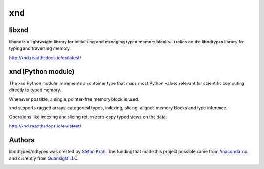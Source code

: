 
xnd
===

libxnd
------

libxnd is a lightweight library for initializing and managing typed memory
blocks.  It relies on the libndtypes library for typing and traversing
memory.

http://xnd.readthedocs.io/en/latest/


xnd (Python module)
-------------------

The xnd Python module implements a container type that maps most Python
values relevant for scientific computing directly to typed memory.

Whenever possible, a single, pointer-free memory block is used.

xnd supports ragged arrays, categorical types, indexing, slicing, aligned
memory blocks and type inference.


Operations like indexing and slicing return zero-copy typed views on the
data.


http://xnd.readthedocs.io/en/latest/


Authors
-------

libndtypes/ndtypes was created by `Stefan Krah <https://github.com/skrah>`_.
The funding that made this project possible came from `Anaconda Inc. <https://www.anaconda.com/>`_
and currently from `Quansight LLC <https://www.quansight.com/>`_.


.. image:: https://badges.gitter.im/Plures/xnd.svg
   :alt: Join the chat at https://gitter.im/Plures/xnd
   :target: https://gitter.im/Plures/xnd?utm_source=badge&utm_medium=badge&utm_campaign=pr-badge&utm_content=badge
